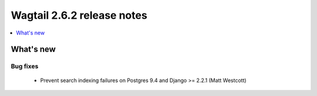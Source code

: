 ===========================
Wagtail 2.6.2 release notes
===========================

.. contents::
    :local:
    :depth: 1


What's new
==========

Bug fixes
~~~~~~~~~

 * Prevent search indexing failures on Postgres 9.4 and Django >= 2.2.1 (Matt Westcott)
